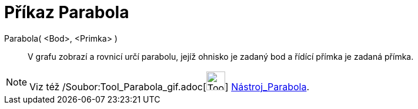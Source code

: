 = Příkaz Parabola
:page-en: commands/Parabola_Command
ifdef::env-github[:imagesdir: /cs/modules/ROOT/assets/images]

Parabola( <Bod>, <Primka> )::
  V grafu zobrazí a rovnicí určí parabolu, jejíž ohnisko je zadaný bod a řídící přímka je zadaná přímka.

[NOTE]
====

Viz též /Soubor:Tool_Parabola_gif.adoc[image:Tool_Parabola.gif[Tool Parabola.gif,width=32,height=32]]
xref:/tools/Parabola.adoc[Nástroj_Parabola].

====
